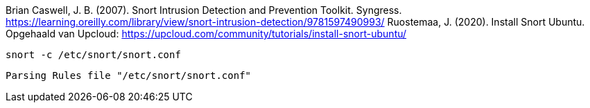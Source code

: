 
Brian Caswell, J. B. (2007). Snort Intrusion Detection and Prevention Toolkit. Syngress. https://learning.oreilly.com/library/view/snort-intrusion-detection/9781597490993/
Ruostemaa, J. (2020). Install Snort Ubuntu. Opgehaald van Upcloud: https://upcloud.com/community/tutorials/install-snort-ubuntu/


[source,console]
----
snort -c /etc/snort/snort.conf
----



[source,console]
----
Parsing Rules file "/etc/snort/snort.conf"
----
